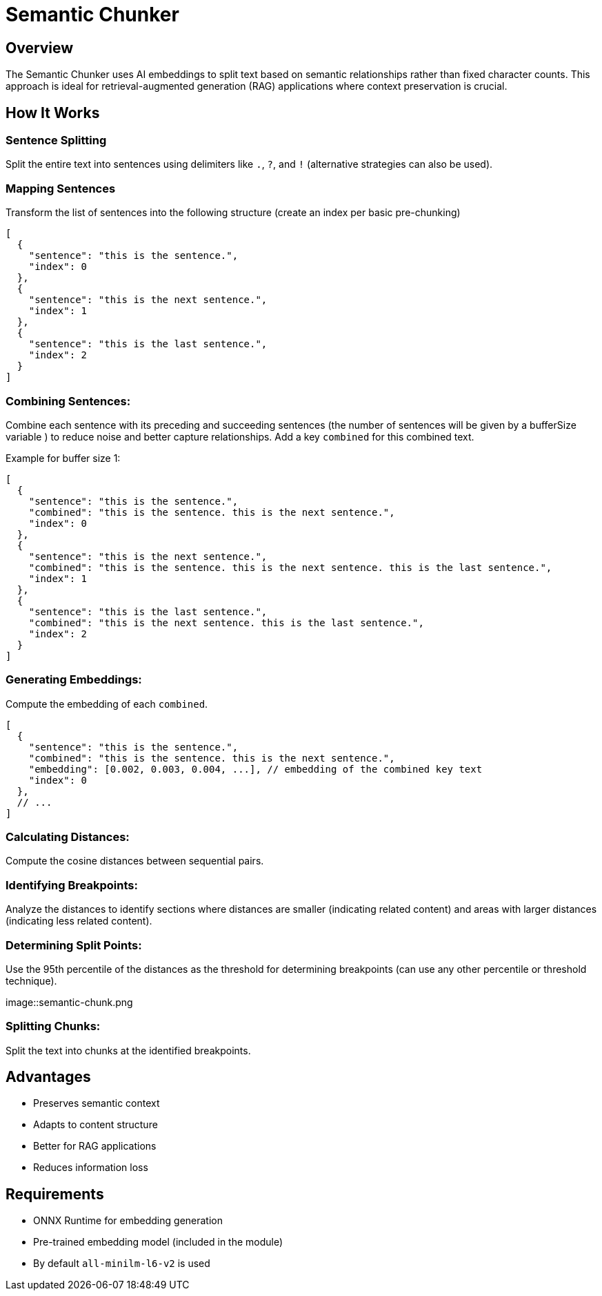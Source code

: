 = Semantic Chunker
:page-layout: article

== Overview

The Semantic Chunker uses AI embeddings to split text based on semantic relationships rather than fixed character counts. This approach is ideal for retrieval-augmented generation (RAG) applications where context preservation is crucial.

== How It Works

=== Sentence Splitting
Split the entire text into sentences using delimiters like `.`, `?`, and `!` (alternative strategies can also be used).

=== Mapping Sentences
Transform the list of sentences into the following structure (create an index per basic pre-chunking)

[source,json]
----
[
  {
    "sentence": "this is the sentence.",
    "index": 0
  },
  {
    "sentence": "this is the next sentence.",
    "index": 1
  },
  {
    "sentence": "this is the last sentence.",
    "index": 2
  }
]
----

=== Combining Sentences:

Combine each sentence with its preceding and succeeding sentences (the number of sentences will be given by a bufferSize variable ) to reduce noise and better capture relationships. Add a key `combined` for this combined text.

Example for buffer size 1:
[source,json]
----
[
  {
    "sentence": "this is the sentence.",
    "combined": "this is the sentence. this is the next sentence.",
    "index": 0
  },
  {
    "sentence": "this is the next sentence.",
    "combined": "this is the sentence. this is the next sentence. this is the last sentence.",
    "index": 1
  },
  {
    "sentence": "this is the last sentence.",
    "combined": "this is the next sentence. this is the last sentence.",
    "index": 2
  }
]
----

=== Generating Embeddings:

Compute the embedding of each `combined`.

[source,json]
----
[
  {
    "sentence": "this is the sentence.",
    "combined": "this is the sentence. this is the next sentence.",
    "embedding": [0.002, 0.003, 0.004, ...], // embedding of the combined key text
    "index": 0
  },
  // ...
]
----

=== Calculating Distances:

Compute the cosine distances between sequential pairs.

=== Identifying Breakpoints:

Analyze the distances to identify sections where distances are smaller (indicating related content) and areas with larger distances (indicating less related content).

=== Determining Split Points:

Use the 95th percentile of the distances as the threshold for determining breakpoints (can use any other percentile or threshold technique).

image::semantic-chunk.png


=== Splitting Chunks:

Split the text into chunks at the identified breakpoints.

== Advantages

* Preserves semantic context
* Adapts to content structure
* Better for RAG applications
* Reduces information loss

== Requirements

* ONNX Runtime for embedding generation
* Pre-trained embedding model (included in the module)
* By default `all-minilm-l6-v2` is used
